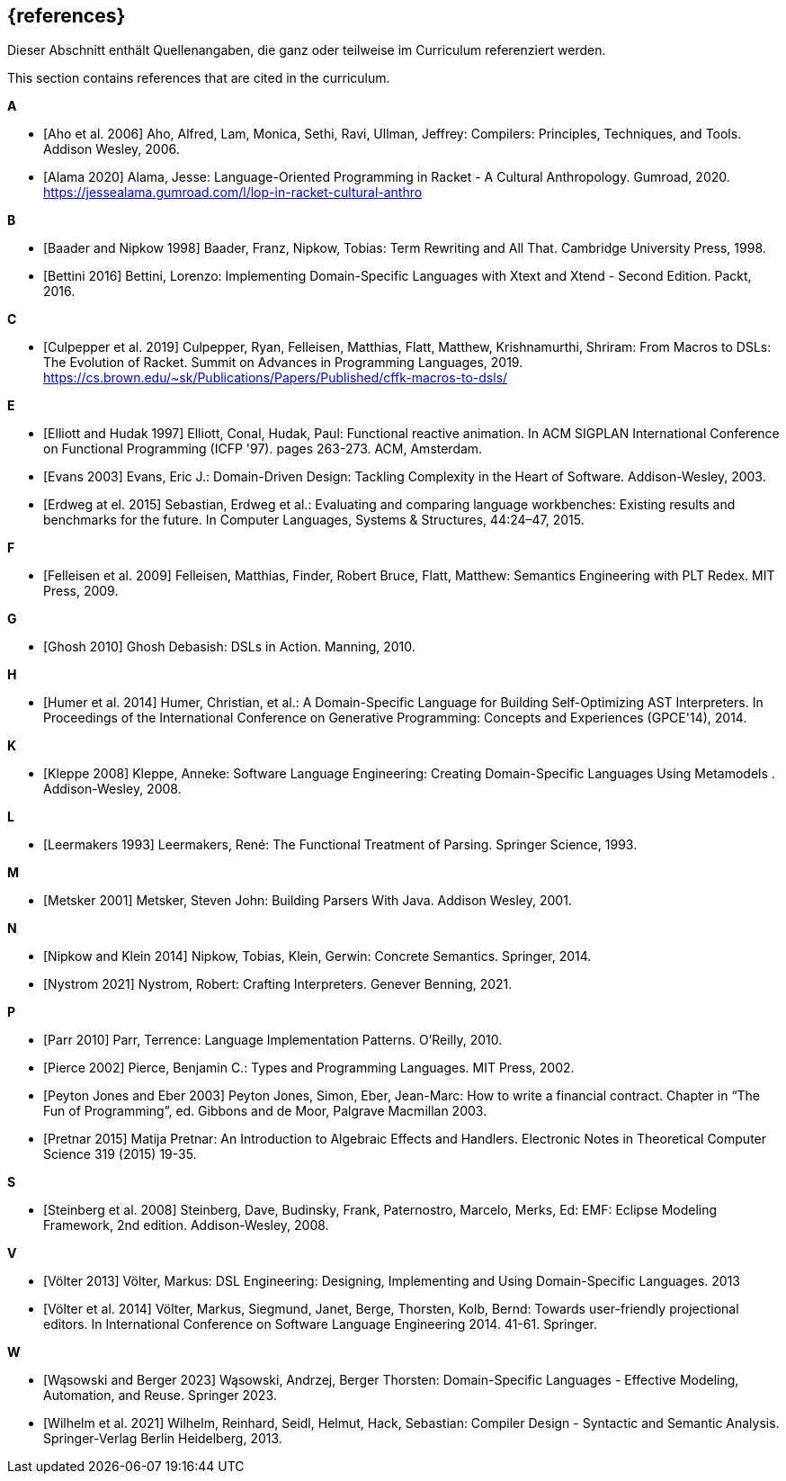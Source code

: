 // header file for curriculum section "References"
// (c) iSAQB e.V. (https://isaqb.org)
// ===============================================

[bibliography]
== {references}

// tag::DE[]
Dieser Abschnitt enthält Quellenangaben, die ganz oder teilweise im Curriculum referenziert werden.
// end::DE[]

// tag::EN[]
This section contains references that are cited in the curriculum.
// end::EN[]

**A**

- [[[aho,Aho et al. 2006]]] Aho, Alfred, Lam, Monica, Sethi, Ravi,
  Ullman, Jeffrey: Compilers: Principles, Techniques, and Tools.
  Addison Wesley, 2006.

- [[[alama,Alama 2020]]] Alama, Jesse: Language-Oriented Programming
  in Racket - A Cultural Anthropology.  Gumroad, 2020.
  https://jessealama.gumroad.com/l/lop-in-racket-cultural-anthro

**B**

- [[[baader,Baader and Nipkow 1998]]] Baader, Franz, Nipkow, Tobias:
  Term Rewriting and All That. Cambridge University Press, 1998.

- [[[bettini,Bettini 2016]]] Bettini, Lorenzo:
  Implementing Domain-Specific Languages with Xtext and Xtend -
  Second Edition. Packt, 2016.

**C**

- [[[culpepper,Culpepper et al. 2019]]] Culpepper, Ryan,
  Felleisen, Matthias, Flatt, Matthew, Krishnamurthi, Shriram: From
  Macros to DSLs: The Evolution of Racket. Summit on Advances in
  Programming Languages, 2019.
  https://cs.brown.edu/~sk/Publications/Papers/Published/cffk-macros-to-dsls/

**E**

- [[[elliott,Elliott and Hudak 1997]]] Elliott, Conal, Hudak, Paul:
  Functional reactive animation.  In ACM SIGPLAN International
  Conference on Functional Programming (ICFP '97). pages 263-273. ACM,
  Amsterdam.

- [[[evans,Evans 2003]]] Evans, Eric J.:
  Domain-Driven Design: Tackling Complexity in the Heart of Software.
  Addison-Wesley, 2003.

- [[[erdweg,Erdweg at el. 2015]]] Sebastian, Erdweg et al.: Evaluating and
  comparing language workbenches: Existing results and benchmarks for
  the future.  In Computer Languages, Systems & Structures, 44:24–47, 2015.

**F**

- [[[felleisen,Felleisen et al. 2009]]] Felleisen, Matthias, Finder,
  Robert Bruce, Flatt, Matthew: Semantics Engineering with PLT Redex.
  MIT Press, 2009.

**G**

- [[[ghosh,Ghosh 2010]]] Ghosh Debasish: DSLs in Action.  Manning, 2010.

**H**

- [[[humer,Humer et al. 2014]]] Humer, Christian, et al.: A
  Domain-Specific Language for Building Self-Optimizing AST
  Interpreters. In Proceedings of the International Conference on
  Generative Programming: Concepts and Experiences (GPCE'14), 2014.

**K**

- [[[kleppe,Kleppe 2008]]] Kleppe, Anneke: Software Language
  Engineering: Creating Domain-Specific Languages Using Metamodels .
  Addison-Wesley, 2008.

**L**

- [[[leermakers,Leermakers 1993]]] Leermakers, René: The Functional Treatment of
  Parsing. Springer Science, 1993.

**M**

- [[[metsker,Metsker 2001]]] Metsker, Steven John: Building Parsers With Java.
  Addison Wesley, 2001.

**N**

- [[[nipkow,Nipkow and Klein 2014]]] Nipkow, Tobias, Klein, Gerwin:
  Concrete Semantics. Springer, 2014.

- [[[nystrom,Nystrom 2021]]] Nystrom, Robert: Crafting Interpreters.
  Genever Benning, 2021.

**P**

- [[[parr,Parr 2010]]] Parr, Terrence: Language Implementation Patterns.
  O'Reilly, 2010.

- [[[pierce,Pierce 2002]]] Pierce, Benjamin C.: Types and Programming Languages.
  MIT Press, 2002.

- [[[eber,Peyton Jones and Eber 2003]]] Peyton Jones, Simon, Eber,
  Jean-Marc: How to write a financial contract. Chapter in “The Fun
  of Programming”, ed. Gibbons and de Moor, Palgrave Macmillan 2003.

- [[[pretnar,Pretnar 2015]]] Matija Pretnar: An Introduction to
  Algebraic Effects and Handlers.  Electronic Notes in Theoretical
  Computer Science 319 (2015) 19-35.

**S**

- [[[steinberg,Steinberg et al. 2008]]] Steinberg, Dave, Budinsky, Frank,
  Paternostro, Marcelo, Merks, Ed: EMF: Eclipse Modeling Framework,
  2nd edition. Addison-Wesley, 2008.

**V**

- [[[voelter13,Völter 2013]]] Völter, Markus:
  DSL Engineering: Designing, Implementing and Using Domain-Specific Languages.
  2013

- [[[voelter,Völter et al. 2014]]] Völter, Markus, Siegmund, Janet,
  Berge,  Thorsten, Kolb, Bernd: Towards user-friendly
  projectional editors. In International Conference on Software
  Language Engineering 2014. 41-61. Springer.

**W**

- [[[wasowski,Wąsowski and Berger 2023]]] Wąsowski,  Andrzej, Berger
  Thorsten:  Domain-Specific Languages - Effective Modeling,
  Automation, and Reuse.  Springer 2023.

- [[[wilhelm,Wilhelm et al. 2021]]]  Wilhelm, Reinhard, Seidl, Helmut,
  Hack, Sebastian: Compiler Design - Syntactic and Semantic
  Analysis. Springer-Verlag Berlin Heidelberg, 2013.
